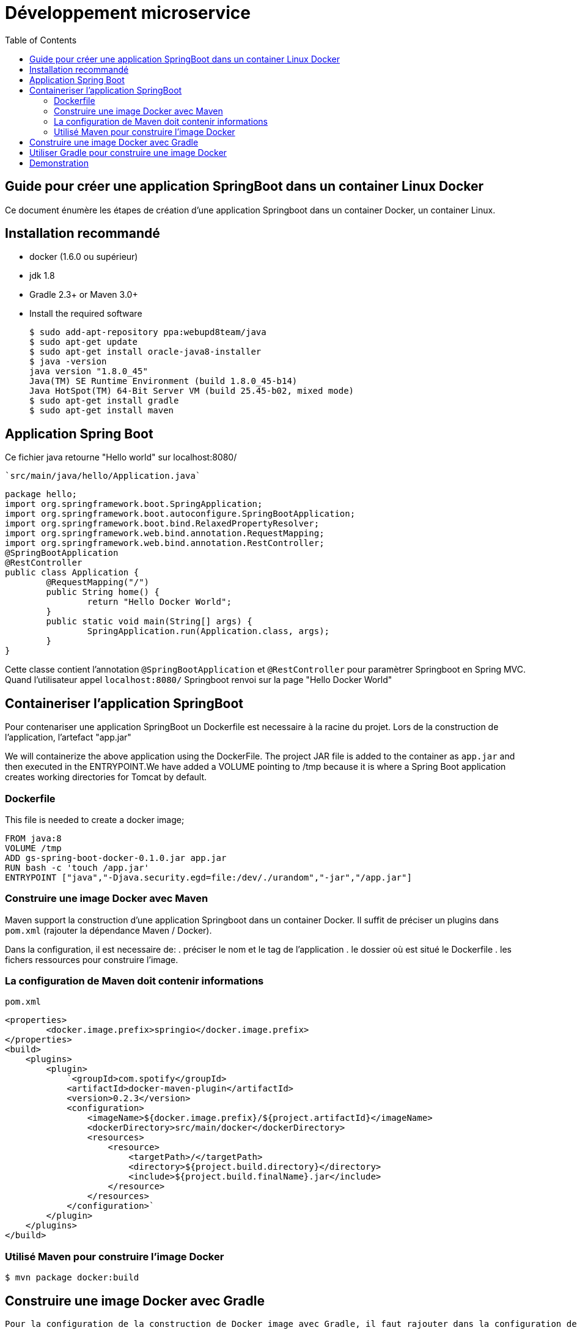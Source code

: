 :toc: auto
:toc-position: left
:toclevels: 3

= Développement microservice

== Guide pour créer une application SpringBoot dans un container Linux Docker

Ce document énumère les étapes de création d'une application Springboot dans un container Docker, un container Linux.

== Installation recommandé

* docker (1.6.0 ou supérieur)
* jdk 1.8
* Gradle 2.3+ or Maven 3.0+
* Install the required software

    $ sudo add-apt-repository ppa:webupd8team/java
    $ sudo apt-get update
    $ sudo apt-get install oracle-java8-installer
    $ java -version
    java version "1.8.0_45"
    Java(TM) SE Runtime Environment (build 1.8.0_45-b14)
    Java HotSpot(TM) 64-Bit Server VM (build 25.45-b02, mixed mode)
    $ sudo apt-get install gradle
    $ sudo apt-get install maven

== Application Spring Boot

Ce fichier java retourne "Hello world" sur localhost:8080/

    `src/main/java/hello/Application.java`

    package hello;
    import org.springframework.boot.SpringApplication;
    import org.springframework.boot.autoconfigure.SpringBootApplication;
    import org.springframework.boot.bind.RelaxedPropertyResolver;
    import org.springframework.web.bind.annotation.RequestMapping;
    import org.springframework.web.bind.annotation.RestController;
    @SpringBootApplication
    @RestController
    public class Application {
            @RequestMapping("/")
            public String home() {
                    return "Hello Docker World";
            }
            public static void main(String[] args) {
                    SpringApplication.run(Application.class, args);
            }
    }

Cette classe contient l'annotation `@SpringBootApplication` et `@RestController` pour paramètrer Springboot en Spring MVC. Quand l'utilisateur appel `localhost:8080/` Springboot renvoi sur la page "Hello Docker World"

== Containeriser l'application SpringBoot

Pour contenariser une application SpringBoot un Dockerfile est necessaire à la racine du projet. Lors de la construction de l'application, l'artefact "app.jar"

We will containerize the above application using the DockerFile. The project JAR file is added to the container as `app.jar` and then executed in the ENTRYPOINT.We have added a VOLUME pointing to /tmp because it is where a Spring Boot application creates working directories for Tomcat by default.

=== Dockerfile

This file is needed to create a docker image;

    FROM java:8
    VOLUME /tmp
    ADD gs-spring-boot-docker-0.1.0.jar app.jar
    RUN bash -c 'touch /app.jar'
    ENTRYPOINT ["java","-Djava.security.egd=file:/dev/./urandom","-jar","/app.jar"]

=== Construire une image Docker avec Maven

Maven support la construction d'une application Springboot dans un container Docker. Il suffit de préciser un plugins dans `pom.xml` (rajouter la dépendance Maven / Docker).

Dans la configuration, il est necessaire de:
 .  préciser le nom et le tag de l'application
 .  le dossier où est situé le Dockerfile
 .  les fichers ressources pour construire l'image.

=== La configuration de Maven doit contenir informations

`pom.xml`

    <properties>
            <docker.image.prefix>springio</docker.image.prefix>
    </properties>
    <build>
        <plugins>
            <plugin>
                `<groupId>com.spotify</groupId>
                <artifactId>docker-maven-plugin</artifactId>
                <version>0.2.3</version>
                <configuration>
                    <imageName>${docker.image.prefix}/${project.artifactId}</imageName>
                    <dockerDirectory>src/main/docker</dockerDirectory>
                    <resources>
                        <resource>
                            <targetPath>/</targetPath>
                            <directory>${project.build.directory}</directory>
                            <include>${project.build.finalName}.jar</include>
                        </resource>
                    </resources>
                </configuration>`
            </plugin>
        </plugins>
    </build>

=== Utilisé Maven pour construire l'image Docker

    $ mvn package docker:build

== Construire une image Docker avec Gradle

    Pour la configuration de la construction de Docker image avec Gradle, il faut rajouter dans la configuration de Gradle

    build.gradle
    buildscript {
        ...
        dependencies {
            ...
            classpath('se.transmode.gradle:gradle-docker:1.2')
        }
    }
    group = 'springio'
    ...
    apply plugin: 'docker'

    task buildDocker(type: Docker, dependsOn: build) {
      push = true
      applicationName = jar.baseName
      dockerfile = file('src/main/docker/Dockerfile')
      doFirst {
        copy {
          from jar
          into stageDir
        }
      }
    }

== Utiliser Gradle pour construire une image Docker

    $ ./gradlew build buildDocker

== Demonstration

Maintenant l'application doit tourner sur `localhost:8080/` (application SpringBoot par defaut).

    $ docker images
    REPOSITORY                        TAG                 IMAGE ID            CREATED             VIRTUAL SIZE
    gregturn/gs-spring-boot-docker    latest              3e70f57df702        21 hours ago        841.4 MB

    $ docker run -p 8080:8080 -t gregturn/gs-spring-boot-docker
